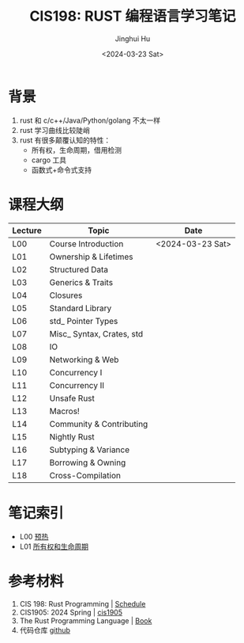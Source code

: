 #+TITLE: CIS198: RUST 编程语言学习笔记
#+AUTHOR: Jinghui Hu
#+EMAIL: hujinghui@buaa.edu.cn
#+DATE: <2024-03-23 Sat>
#+STARTUP: overview num indent
#+OPTIONS: ^:nil

[[file:images/rust01.jpeg]]

* 背景
1. rust 和 c/c++/Java/Python/golang 不太一样
2. rust 学习曲线比较陡峭
3. rust 有很多颠覆认知的特性：
   - 所有权，生命周期，借用检测
   - cargo 工具
   - 函数式+命令式支持

* 课程大纲
| Lecture | Topic                     | Date             |
|---------+---------------------------+------------------|
| L00     | Course Introduction       | <2024-03-23 Sat> |
| L01     | Ownership & Lifetimes     |                  |
| L02     | Structured Data           |                  |
| L03     | Generics & Traits         |                  |
| L04     | Closures                  |                  |
| L05     | Standard Library          |                  |
| L06     | std_ Pointer Types        |                  |
| L07     | Misc_ Syntax, Crates, std |                  |
| L08     | IO                        |                  |
| L09     | Networking & Web          |                  |
| L10     | Concurrency I             |                  |
| L11     | Concurrency II            |                  |
| L12     | Unsafe Rust               |                  |
| L13     | Macros!                   |                  |
| L14     | Community & Contributing  |                  |
| L15     | Nightly Rust              |                  |
| L16     | Subtyping & Variance      |                  |
| L17     | Borrowing & Owning        |                  |
| L18     | Cross-Compilation         |                  |

* 笔记索引
- L00 [[file:notes/l00-warmup.org][预热]]
- L01 [[file:notes/L01-ownership-lifetime.org][所有权和生命周期]]

* 参考材料
1. CIS 198: Rust Programming | [[http://cis198-2016s.github.io/schedule/][Schedule]]
2. CIS1905: 2024 Spring | [[https://www.cis1905.org/schedule.html][cis1905]]
3. The Rust Programming Language | [[https://doc.rust-lang.org/book/][Book]]
4. 代码仓库 [[https://github.com/Jeanhwea/cis198-rust-course.git][github]]
